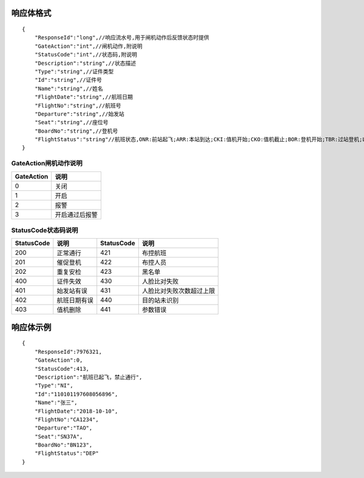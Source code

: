 响应体格式
-------------------
::

    {
        "ResponseId":"long",//响应流水号,用于闸机动作后反馈状态时提供
        "GateAction":"int",//闸机动作,附说明
        "StatusCode":"int",//状态码,附说明
        "Description":"string",//状态描述
        "Type":"string",//证件类型
        "Id":"string",//证件号
        "Name":"string",//姓名
        "FlightDate":"string",//航班日期
        "FlightNo":"string",//航班号
        "Departure":"string",//始发站
        "Seat":"string",//座位号
        "BoardNo":"string",//登机号
        "FlightStatus":"string"//航班状态,ONR:前站起飞;ARR:本站到达;CKI:值机开始;CKO:值机截止;BOR:登机开始;TBR:过站登机;LBD:催促登机;POK:登机截止;DEP:起飞;DLY:延误;CAN:取消;RTN:返航;ALT:备降
    }

GateAction闸机动作说明
::::::::::::::::::::::::::::::::::::::::::::::::::::::

==========    ===========
GateAction            说明
==========    ===========
0                            关闭
1                            开启
2                            报警
3                            开启通过后报警
==========    ===========

StatusCode状态码说明
::::::::::::::::::::::::::::::::::::::::::::::::::::::

+------------+--------------------------+------------+--------------------------+
| StatusCode | 说明                     | StatusCode | 说明                     |
+============+==========================+============+==========================+
| 200        | 正常通行                 | 421        | 布控航班                 |
+------------+--------------------------+------------+--------------------------+
| 201        | 催促登机                 | 422        | 布控人员                 |
+------------+--------------------------+------------+--------------------------+
| 202        | 重复安检                 | 423        | 黑名单                   |
+------------+--------------------------+------------+--------------------------+
| 400        | 证件失效                 | 430        | 人脸比对失败             |
+------------+--------------------------+------------+--------------------------+
| 401        | 始发站有误               | 431        | 人脸比对失败次数超过上限 |
+------------+--------------------------+------------+--------------------------+
| 402        | 航班日期有误             | 440        | 目的站未识别             |
+------------+--------------------------+------------+--------------------------+
| 403        | 值机删除                 | 441        | 参数错误                 |
+------------+--------------------------+------------+--------------------------+


响应体示例
--------------
::

    {
        "ResponseId":7976321,
        "GateAction":0,
        "StatusCode":413,
        "Description":"航班已起飞，禁止通行",
        "Type":"NI",
        "Id":"110101197608056896",
        "Name":"张三",
        "FlightDate":"2018-10-10",
        "FlightNo":"CA1234",
        "Departure":"TAO",
        "Seat":"SN37A",
        "BoardNo":"BN123",
        "FlightStatus":"DEP"
    }
